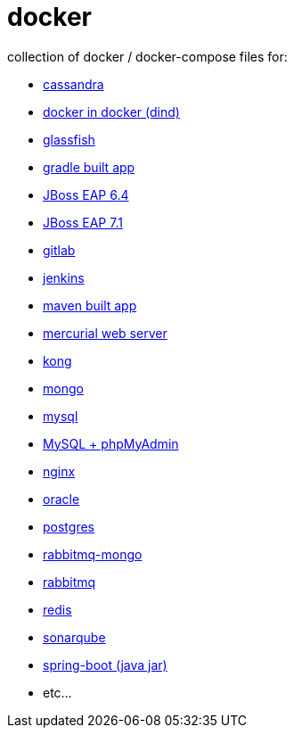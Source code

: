 # docker

collection of docker / docker-compose files for:

- link:cassandra/[cassandra]
- link:docker-in-docker/[docker in docker (dind)]
- link:glassfish/[glassfish]
- link:gradle/[gradle built app]
- link:jboss-eap-6.4/[JBoss EAP 6.4]
- link:jboss-eap-7.1/[JBoss EAP 7.1]
- link:gitlab/[gitlab]
- link:jenkins/[jenkins]
- link:maven/[maven built app]
- link:mercurial/[mercurial web server]
- link:kong/[kong]
- link:mongo/[mongo]
- link:mysql/[mysql]
- link:./mysql-phpmyadmin/[MySQL + phpMyAdmin]
- link:nginx/[nginx]
- link:oracle/[oracle]
- link:postgres/[postgres]
- link:rabbitmq-mongo/[rabbitmq-mongo]
- link:rabbitmq/[rabbitmq]
- link:redis/[redis]
- link:sonarqube/[sonarqube]
- link:spring-boot/[spring-boot (java jar)]
- etc...
